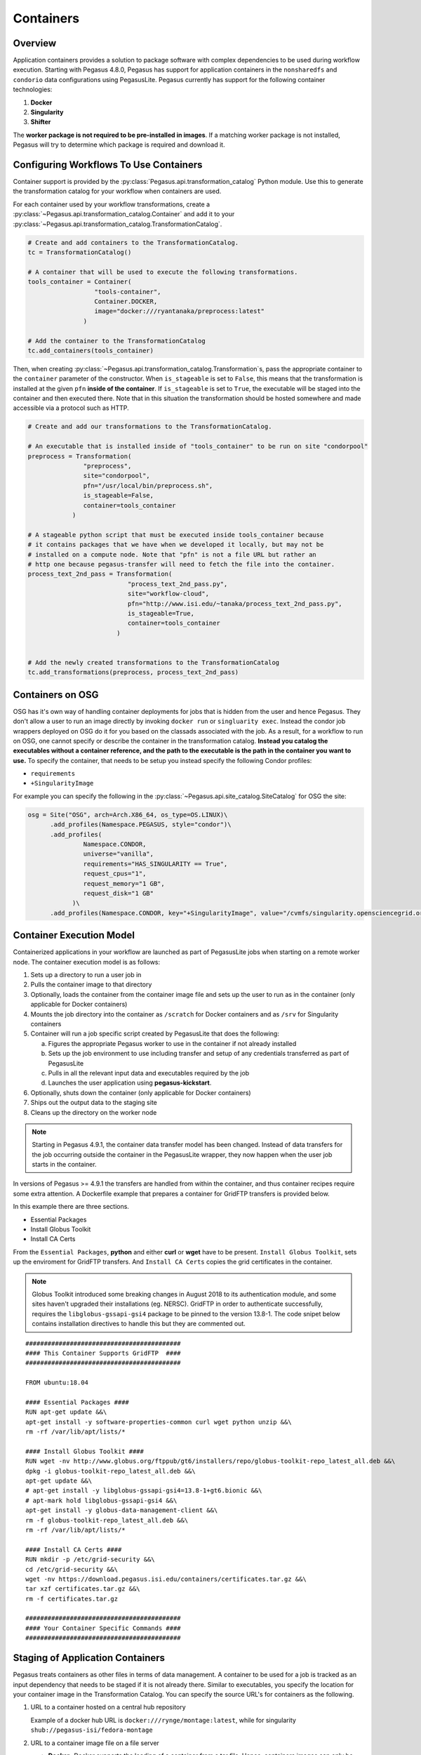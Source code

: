 .. _containers:

==========
Containers
==========

.. _containers-overview:

Overview
========

Application containers provides a solution to package software with
complex dependencies to be used during workflow execution. Starting with
Pegasus 4.8.0, Pegasus has support for application containers in the
``nonsharedfs`` and ``condorio`` data configurations using PegasusLite.
Pegasus currently has support for the following container
technologies:

1. **Docker**
2. **Singularity**
3. **Shifter**

The **worker package is not required to be pre-installed in images**. If a
matching worker package is not installed, Pegasus will try to determine
which package is required and download it.

.. _containers-configuration:

Configuring Workflows To Use Containers
=======================================

Container support is provided by the :py:class:`Pegasus.api.transformation_catalog`
Python module. Use this to generate the transformation catalog for your workflow
when containers are used. 

For each container used by your workflow transformations, create a :py:class:`~Pegasus.api.transformation_catalog.Container` 
and add it to your :py:class:`~Pegasus.api.transformation_catalog.TransformationCatalog`. 

.. code-block:: python

   # Create and add containers to the TransformationCatalog.
   tc = TransformationCatalog()

   # A container that will be used to execute the following transformations.
   tools_container = Container(
                     "tools-container",
                     Container.DOCKER,
                     image="docker:///ryantanaka/preprocess:latest"
                  )

   # Add the container to the TransformationCatalog
   tc.add_containers(tools_container)

Then, when creating :py:class:`~Pegasus.api.transformation_catalog.Transformation`\s, 
pass the appropriate container to the ``container`` parameter of the constructor. When ``is_stageable``
is set to ``False``, this means that the transformation is installed at the given
``pfn`` **inside of the container**. If ``is_stageable`` is set to ``True``, the executable will be staged into
the container and then executed there.  Note that in this situation the transformation
should be hosted somewhere and made accessible via a protocol such as HTTP.

.. code-block:: python

   # Create and add our transformations to the TransformationCatalog.

   # An executable that is installed inside of "tools_container" to be run on site "condorpool"
   preprocess = Transformation(
                  "preprocess",
                  site="condorpool",
                  pfn="/usr/local/bin/preprocess.sh",
                  is_stageable=False,
                  container=tools_container
               )

   # A stageable python script that must be executed inside tools_container because
   # it contains packages that we have when we developed it locally, but may not be 
   # installed on a compute node. Note that "pfn" is not a file URL but rather an
   # http one because pegasus-transfer will need to fetch the file into the container.
   process_text_2nd_pass = Transformation(
                              "process_text_2nd_pass.py",
                              site="workflow-cloud",
                              pfn="http://www.isi.edu/~tanaka/process_text_2nd_pass.py",
                              is_stageable=True,
                              container=tools_container
                           )


   # Add the newly created transformations to the TransformationCatalog
   tc.add_transformations(preprocess, process_text_2nd_pass)


.. _containers-osg:

Containers on OSG
=================

OSG has it's own way of handling container deployments for jobs that is
hidden from the user and hence Pegasus. They don't allow a user to run
an image directly by invoking ``docker run`` or ``singluarity exec``. Instead
the condor job wrappers deployed on OSG do it for you based on the
classads associated with the job. As a result, for a workflow to run on
OSG, one cannot specify or describe the container in the transformation
catalog. **Instead you catalog the executables without a container
reference, and the path to the executable is the path in the container
you want to use.** To specify the container, that needs to be setup you
instead specify the following Condor profiles:

* ``requirements``
* ``+SingularityImage``


For example you can specify the following in the :py:class:`~Pegasus.api.site_catalog.SiteCatalog` for OSG
the site:

.. code-block:: python

   osg = Site("OSG", arch=Arch.X86_64, os_type=OS.LINUX)\
         .add_profiles(Namespace.PEGASUS, style="condor")\
         .add_profiles(
                  Namespace.CONDOR,
                  universe="vanilla",
                  requirements="HAS_SINGULARITY == True",
                  request_cpus="1",
                  request_memory="1 GB",
                  request_disk="1 GB"
               )\
         .add_profiles(Namespace.CONDOR, key="+SingularityImage", value="/cvmfs/singularity.opensciencegrid.org/pegasus/osg-el7:latest")

.. _containers-exec-model:

Container Execution Model
=========================

Containerized applications in your workflow are launched as part of PegasusLite
jobs when starting on a remote worker node. The container execution model is as
follows:

1. Sets up a directory to run a user job in

2. Pulls the container image to that directory

3. Optionally, loads the container from the container image file and
   sets up the user to run as in the container (only applicable for
   Docker containers)

4. Mounts the job directory into the container as ``/scratch`` for Docker
   containers and as ``/srv`` for Singularity containers

5. Container will run a job specific script created by
   PegasusLite that does the following:

   a. Figures the appropriate Pegasus worker to use in the container if
      not already installed

   b. Sets up the job environment to use including transfer and setup of
      any credentials transferred as part of PegasusLite

   c. Pulls in all the relevant input data and executables required by the
      job

   d. Launches the user application using **pegasus-kickstart**.

6. Optionally, shuts down the container (only applicable for Docker
   containers)

7. Ships out the output data to the staging site

8. Cleans up the directory on the worker node

..

.. note::

   Starting in Pegasus 4.9.1, the container data transfer model has been
   changed. Instead of data transfers for the job occurring outside the
   container in the PegasusLite wrapper, they now happen when the user
   job starts in the container.

In versions of Pegasus >= 4.9.1 the transfers are handled from within
the container, and thus container recipes require some extra attention.
A Dockerfile example that prepares a container for GridFTP transfers is
provided below.

In this example there are three sections.

-  Essential Packages

-  Install Globus Toolkit

-  Install CA Certs

From the ``Essential Packages``, **python** and either **curl** or
**wget** have to be present. ``Install Globus Toolkit``, sets up the
enviroment for GridFTP transfers. And ``Install CA Certs`` copies the grid
certificates in the container.

.. note::

   Globus Toolkit introduced some breaking changes in August 2018 to its
   authentication module, and some sites haven't upgraded their
   installations (eg. NERSC). GridFTP in order to authenticate
   successfully, requires the ``libglobus-gssapi-gsi4`` package to be pinned
   to the version 13.8-1. The code snipet below contains installation
   directives to handle this but they are commented out.

::

   ##########################################
   #### This Container Supports GridFTP  ####
   ##########################################

   FROM ubuntu:18.04

   #### Essential Packages ####
   RUN apt-get update &&\
   apt-get install -y software-properties-common curl wget python unzip &&\
   rm -rf /var/lib/apt/lists/*

   #### Install Globus Toolkit ####
   RUN wget -nv http://www.globus.org/ftppub/gt6/installers/repo/globus-toolkit-repo_latest_all.deb &&\
   dpkg -i globus-toolkit-repo_latest_all.deb &&\
   apt-get update &&\
   # apt-get install -y libglobus-gssapi-gsi4=13.8-1+gt6.bionic &&\
   # apt-mark hold libglobus-gssapi-gsi4 &&\
   apt-get install -y globus-data-management-client &&\
   rm -f globus-toolkit-repo_latest_all.deb &&\
   rm -rf /var/lib/apt/lists/*

   #### Install CA Certs ####
   RUN mkdir -p /etc/grid-security &&\
   cd /etc/grid-security &&\
   wget -nv https://download.pegasus.isi.edu/containers/certificates.tar.gz &&\
   tar xzf certificates.tar.gz &&\
   rm -f certificates.tar.gz

   ##########################################
   #### Your Container Specific Commands ####
   ##########################################


.. _containers-transfers:

Staging of Application Containers
=================================

Pegasus treats containers as other files in terms of data management.
A container to be used for a job is tracked as an input dependency that
needs to be staged if it is not already there. Similar to executables,
you specify the location for your container image in the Transformation
Catalog. You can specify the source URL's for containers as the
following.

1. URL to a container hosted on a central hub repository

   Example of a docker hub URL is ``docker:///rynge/montage:latest``, while
   for singularity ``shub://pegasus-isi/fedora-montage``

2. URL to a container image file on a file server

   -  **Docker -**\ Docker supports the loading of a container from a tar
      file. Hence, containers images can only be specified as tar files
      and the extension for the filename is not important.

   -  **Singularity -** Singularity supports container images in various
      forms and relies on the extension in the filename to determine
      what format the file is in. Pegasus supports the following
      extensions for singularity container images

      -  .img

      -  .tar

      -  .tar.gz

      -  .tar.bz2

      -  .cpio

      -  .cpio.gz

      -  .sif

      Singularity will fail to run the container if you don't specify
      the right extension when specifying the source URL for the image.

In both the cases, Pegasus will place the container image on the staging
site used for the workflow, as part of the data stage-in nodes, using
pegasus-transfer. When pulling in an image from a container hub
repository, pegasus-transfer will export the container as a ``tar`` file in
case of Docker, and as ``.img`` file in case of Singularity

.. _shifter_containers_staging:

Shifter Containers
------------------

Shifter containers are different from Docker and Singularity with
respect to the fact that the containers cannot be exported to a
container image file that can reside on a filesystem. Additionally, the
containers are expected to be available locally on the compute sites in
the local Shifter registry. Because of this, Pegasus does not do any
transfer of Shifter containers. You can specify a Shifter container
using the Shifter url scheme. For example, below is a transformation
catalog for a namd transformation that is executed in a Shifter
container.

.. code-block:: python

   tc = TransformationCatalog()

   namd_image = Container(
      "namd_image",
      Container.SHIFTER,
      image="shifter:///papajim/namd_image:latest"
   )

   tc.add_containers(namd_image)

   namd_tr = Transformation(
      "namd_tr",
      site="cori",
      pfn="/opt/NAMD_2.12_Linux-x86_64-multicore/namd2",
      is_stageable=False,
      container=namd_image
   )\
   .add_globus_profile(max_time=20)\
   .add_pegasus_profile(exitcode_success_msg="End of program")

   tc.add_transformations(namd_tr)


.. _containers-symlinking:

Symlinking and File Copy From Host OS
-------------------------------------

Since, Pegasus by default only mounts the job directory determined by
PegasusLite into the application container, symlinking of input data
sets works only if in the container definition in the transformation
catalog user defines the directories containing the input data to be
mounted in the container using the **mounts** key word. We recommend to
keep the source and destination directories to be the same i.e. the host
path is mounted in the same location in the container.

The above is also true for the case, where your input datasets are on the
shared filesystem on the compute site and you want a file copy to
happen, when PegasusLite job starts the container.

For example in the example below, we have input datasets accessible on
``/lizard`` on the compute nodes, and mounting them as **read-only** into the
container at ``/lizard``

.. code-block:: python

   centos_base = Container(
      "centos-base",
      Container.SINGULARITY,
      image="gsiftp://bamboo.isi.edu/lfs1/bamboo-tests/data/centos7.img",
      image_site="local",
      mounts=["/lizard:/lizard:ro"]
   ).add_env(JAVA_HOME="/opt/java/1.6")

To enable symlinking for containers set the following properties

.. code-block:: python

   props = Properties()
   # Tells Pegasus to try and create symlinks for input files
   props["pegasus.transfer.links"] = "true"

   # Tells Pegasus to by the staging site ( creation of stage-in jobs) as
   # data is available directly on compute nodes
   props["pegasus.transfer.bypass.input.staging"] = "true"
   props.write()

If you don't set ``pegasus.transfer.bypass.input.staging`` then you still can
have symlinking if:

1. your staging site is same as your compute site

2. the scratch directory specified in the site catalog is visible to the
   worker nodes

3. you mount the scratch directory in the container definition, NOT the
   original source directory.

Enabling symlinking of containers is useful when running large
workflows on a single cluster. Pegasus can pull the image from the
container repository once, and place it on the shared filesystem where
it can then be symlinked from when the PegasusLite jobs start on the
worker nodes of that cluster. In order to do this, you need to be
running the ``nonsharedfs`` data configuration mode with the staging site
set to be the same as the compute site.

